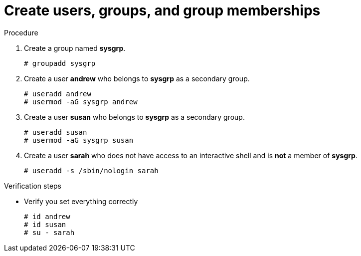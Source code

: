 

[id="create-users-groups-memberships_{context}"]
= Create users, groups, and group memberships

.Procedure
. Create a group named *sysgrp*.
+
----
# groupadd sysgrp
----
. Create a user *andrew* who belongs to *sysgrp* as a secondary group.
+
----
# useradd andrew
# usermod -aG sysgrp andrew
----
. Create a user *susan* who belongs to *sysgrp* as a secondary group.
+
----
# useradd susan
# usermod -aG sysgrp susan
----
. Create a user *sarah* who does not have access to an interactive shell and is *not* a member of *sysgrp*.
+
----
# useradd -s /sbin/nologin sarah
----

.Verification steps
* Verify you set everything correctly
+
----
# id andrew
# id susan
# su - sarah
----

